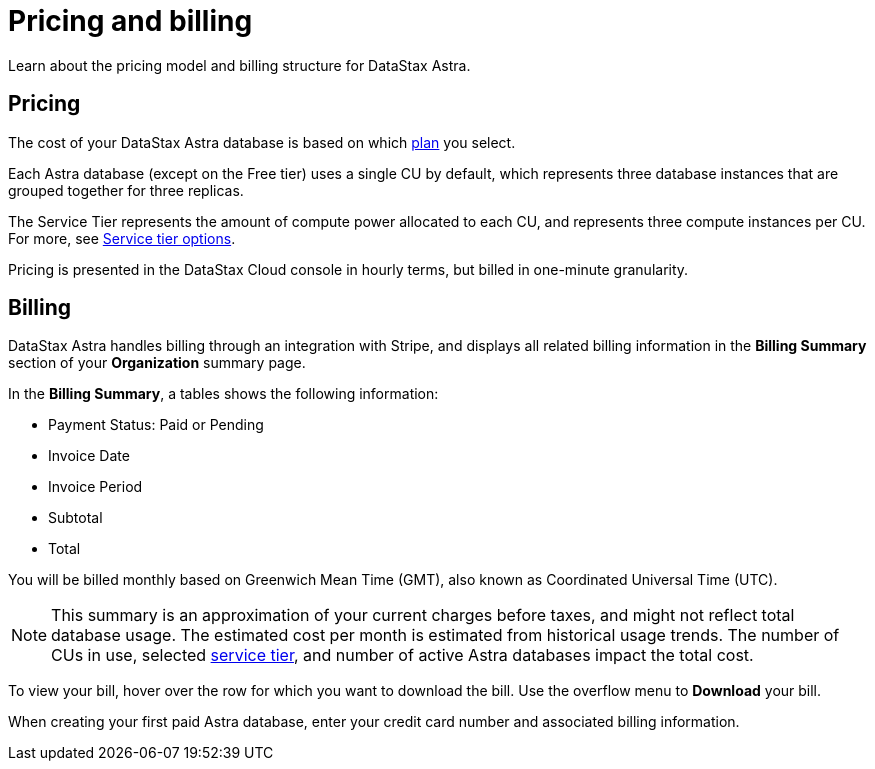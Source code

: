 = Pricing and billing
:slug: pricing-and-billing

Learn about the pricing model and billing structure for DataStax Astra.

== Pricing
The cost of your DataStax Astra database is based on which xref:service-tier-options.adoc[plan] you select.

Each Astra database (except on the Free tier) uses a single CU by default, which represents three database instances that are grouped together for three replicas.

The Service Tier represents the amount of compute power allocated to each CU, and represents three compute instances per CU.
For more, see xref:service-tier-options.adoc[Service tier options].

Pricing is presented in the DataStax Cloud console in hourly terms, but billed in one-minute granularity.

== Billing
DataStax Astra handles billing through an integration with Stripe, and displays all related billing information in the *Billing Summary* section of your *Organization* summary page.

In the *Billing Summary*, a tables shows the following information:

* Payment Status: Paid or Pending
* Invoice Date
* Invoice Period
* Subtotal
* Total

You will be billed monthly based on Greenwich Mean Time (GMT), also known as Coordinated Universal Time (UTC).

[NOTE]
====
This summary is an approximation of your current charges before taxes, and might not reflect total database usage.
The estimated cost per month is estimated from historical usage trends.
The number of CUs in use, selected link:doc:service-tier-options[service tier], and number of active Astra databases impact the total cost.
====

To view your bill, hover over the row for which you want to download the bill.
Use the overflow menu to *Download* your bill.

When creating your first paid Astra database, enter your credit card number and associated billing information.
